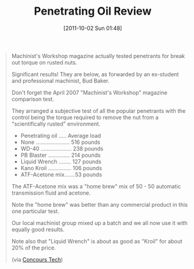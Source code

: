 #+POSTID: 5952
#+DATE: [2011-10-02 Sun 01:48]
#+OPTIONS: toc:nil num:nil todo:nil pri:nil tags:nil ^:nil TeX:nil
#+CATEGORY: Link
#+TAGS: Hardware, Motorcycle
#+TITLE: Penetrating Oil Review

#+BEGIN_QUOTE
  Machinist's Workshop magazine actually tested penetrants for break out torque on rusted nuts.

Significant results! They are below, as forwarded by an ex-student and professional machinist, Bud Baker.

Don't forget the April 2007 "Machinist's Workshop" magazine comparison test.

They arranged a subjective test of all the popular penetrants with the control being the torque required to remove the nut from a "scientifically rusted" environment.



  -  Penetrating oil ..... Average load
  -  None ...................... 516 pounds
  -  WD-40 .................... 238 pounds
  -  PB Blaster .............. 214 pounds
  -  Liquid Wrench ........ 127 pounds
  -  Kano Kroil ............... 106 pounds
  -  ATF-Acetone mix.......53 pounds

  

The ATF-Acetone mix was a "home brew" mix of 50 - 50 automatic transmission fluid and acetone.

Note the "home brew" was better than any commercial product in this one particular test.

Our local machinist group mixed up a batch and we all now use it with equally good results.

Note also that "Liquid Wrench" is about as good as "Kroil" for about 20% of the price.

(via [[http://autos.groups.yahoo.com/group/concourstech/][Concours Tech]])
#+END_QUOTE






